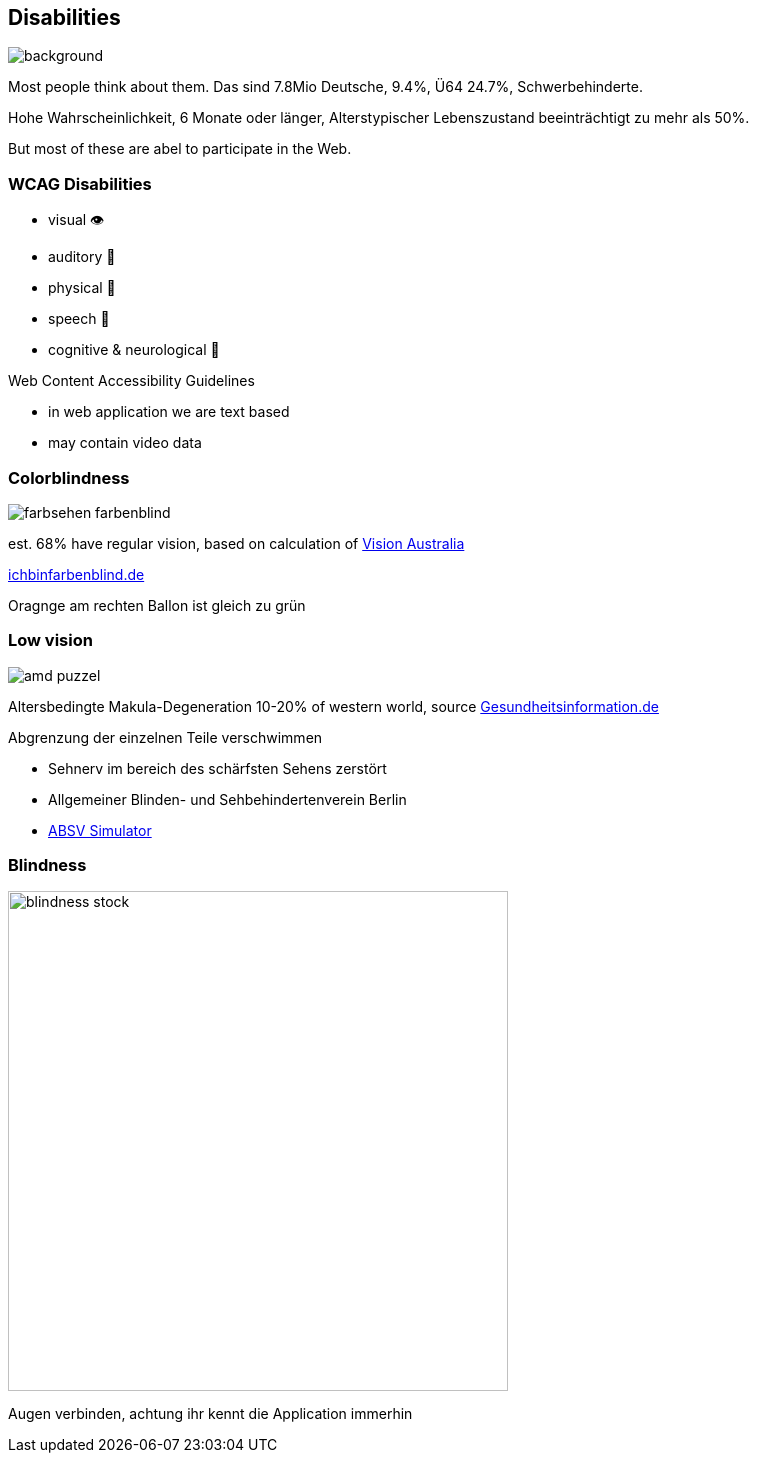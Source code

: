 == Disabilities

image::images/disabliities.jpg[background,size=cover]

[.notes]
--
Most people think about them.
Das sind 7.8Mio Deutsche, 9.4%, Ü64 24.7%, Schwerbehinderte.

Hohe Wahrscheinlichkeit, 6 Monate oder länger, Alterstypischer Lebenszustand beeinträchtigt zu mehr als 50%.

But most of these are abel to participate in the Web.
--

=== WCAG Disabilities

* visual 👁
* auditory 🦻
* physical 💪
* speech 🎤
* cognitive & neurological 🧠

[.notes]
--
Web Content Accessibility Guidelines

* in web application we are text based
* may contain video data
--

=== Colorblindness

image::images/farbsehen_farbenblind.png[]

[%step]
--
est. 68% have regular vision, based on calculation of https://www.visionaustralia.org/[Vision Australia]
--

[.notes]
--
https://www.ichbinfarbenblind.de/[ichbinfarbenblind.de]

Oragnge am rechten Ballon ist gleich zu grün
--

=== Low vision

image::images/amd_puzzel.png[]

[%step]
--
Altersbedingte Makula-Degeneration 10-20% of western world, source https://www.gesundheitsinformation.de/altersabhaengige-makuladegeneration-amd.html#H%C3%A4ufigkeit[Gesundheitsinformation.de]

Abgrenzung der einzelnen Teile verschwimmen
--

[.notes]
--
* Sehnerv im bereich des schärfsten Sehens zerstört
* Allgemeiner Blinden- und Sehbehindertenverein Berlin
* https://www.absv.de/puzzle-makula[ABSV Simulator]
--

=== Blindness

image::images/blindness_stock.jpg[width=500px]

[.notes]
--
Augen verbinden, achtung ihr kennt die Application immerhin
--
